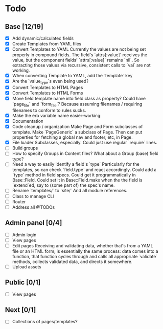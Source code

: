 * Todo
** Base [12/19]
- [X] Add dynamic/calculated fields
- [X] Create Templates from YAML files
- [X] Convert Templates to YAML
  Currently the values are not being set properly in compound fields.
  The field's `attrs[:value]` receives the value, but the component fields' `attrs[:value]` remains `nil`. So extracting those values via recursive, consistent calls to `val` are not working.
- [X] When converting Template to YAML, add the `template` key
- [X] Are the `value_type`s even being used?
- [X] Convert Templates to HTML Pages
- [X] Convert Templates to HTML Forms
- [X] Move field template name into field class as property?
  Could have `page_file` and `form_file`?
  Because assuming filenames / requiring filenames to conform to rules sucks.
- [X] Make the erb variable name easier-working
- [X] Documentation
- [X] Code cleanup / organization
  Make Page and Form subclasses of template. Make `PageGeneric` a subclass of Page. Then can put properties for fetching a global nav and footer, etc, in Page.
- [X] File loader
  Subclasses, especially.
  Could just use regular `require` lines.
- [ ] Build groups
- [ ] How to specify Groups in Content files?
  What about a Group (base) field type?
- [ ] Need a way to easily identify a field's `type`
  Particularly for the templates, so can check `field.type` and react accordingly.
  Could add a `type` method in field specs.
  Could get it programmatically in Base::Field.
  Could set it in Base::Field.make when the the field is `extend`ed, say to (some part of) the spec's name.
- [ ] Rename `templates/` to `site/`
  And all module references.
- [ ] Class to manage CLI
- [ ] Router
- [ ] Address all @TODOs

** Admin panel [0/4]
- [ ] Admin login
- [ ] View pages
- [ ] Edit pages
  Receiving and validating data, whether that's from a YAML file or an HTML form, is essentially the same process: data comes into a function, that function cycles through and calls all appropriate `validate` methods, collects validated data, and directs it somewhere.
- [ ] Upload assets

** Public [0/1]
- [ ] View pages

** Next [0/1]
- [ ] Collections of pages/templates?
